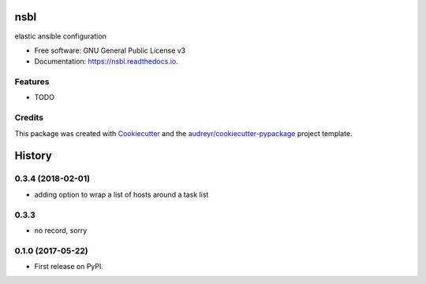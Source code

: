 ====
nsbl
====


.. image:: https://img.shields.io/pypi/v/nsbl.svg
        :target: https://pypi.python.org/pypi/nsbl

.. image:: https://img.shields.io/travis/makkus/nsbl.svg
        :target: https://travis-ci.org/makkus/nsbl

.. image:: https://readthedocs.org/projects/nsbl/badge/?version=latest
        :target: https://nsbl.readthedocs.io/en/latest/?badge=latest
        :alt: Documentation Status

.. image:: https://pyup.io/repos/github/makkus/nsbl/shield.svg
     :target: https://pyup.io/repos/github/makkus/nsbl/
     :alt: Updates


elastic ansible configuration


* Free software: GNU General Public License v3
* Documentation: https://nsbl.readthedocs.io.

Features
--------

* TODO

Credits
---------

This package was created with Cookiecutter_ and the `audreyr/cookiecutter-pypackage`_ project template.

.. _Cookiecutter: https://github.com/audreyr/cookiecutter
.. _`audreyr/cookiecutter-pypackage`: https://github.com/audreyr/cookiecutter-pypackage



=======
History
=======

0.3.4 (2018-02-01)
------------------

* adding option to wrap a list of hosts around a task list

0.3.3
-----

* no record, sorry

0.1.0 (2017-05-22)
------------------

* First release on PyPI.


